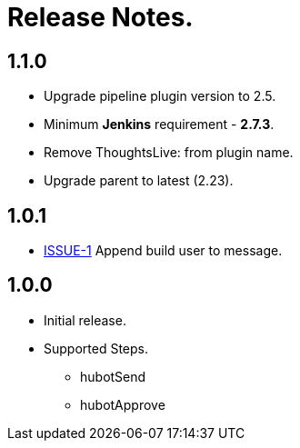 = Release Notes.

== 1.1.0

* Upgrade pipeline plugin version to 2.5.
* Minimum *Jenkins* requirement - *2.7.3*.
* Remove ThoughtsLive: from plugin name.
* Upgrade parent to latest (2.23).

== 1.0.1

* https://github.com/jenkinsci/hubot-steps-plugin/issues/1[ISSUE-1] Append build user to message.

== 1.0.0
* Initial release.
* Supported Steps.
** hubotSend
** hubotApprove
